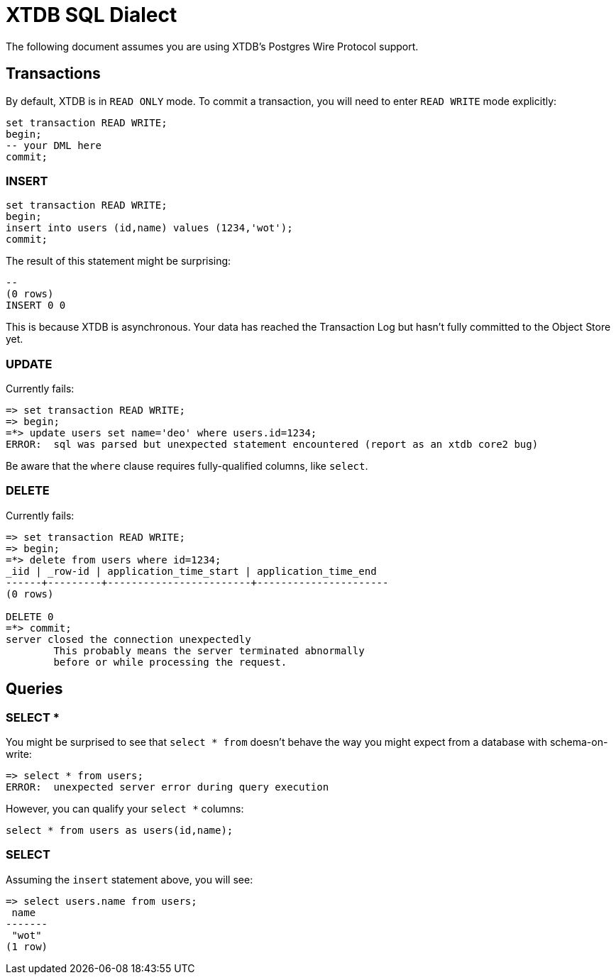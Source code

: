 = XTDB SQL Dialect

The following document assumes you are using XTDB's Postgres Wire Protocol support.


== Transactions

By default, XTDB is in `READ ONLY` mode.
To commit a transaction, you will need to enter `READ WRITE` mode explicitly:

[source,sql]
----
set transaction READ WRITE;
begin;
-- your DML here
commit;
----

=== INSERT

[source,sql]
----
set transaction READ WRITE;
begin;
insert into users (id,name) values (1234,'wot');
commit;
----

The result of this statement might be surprising:

----
--
(0 rows)
INSERT 0 0
----

This is because XTDB is asynchronous.
Your data has reached the Transaction Log but hasn't fully committed to the Object Store yet.

=== UPDATE

Currently fails:

[source,sh]
----
=> set transaction READ WRITE;
=> begin;
=*> update users set name='deo' where users.id=1234;
ERROR:  sql was parsed but unexpected statement encountered (report as an xtdb core2 bug)
----

Be aware that the `where` clause requires fully-qualified columns, like `select`.

=== DELETE

Currently fails:

[source,sh]
----
=> set transaction READ WRITE;
=> begin;
=*> delete from users where id=1234;
_iid | _row-id | application_time_start | application_time_end
------+---------+------------------------+----------------------
(0 rows)

DELETE 0
=*> commit;
server closed the connection unexpectedly
	This probably means the server terminated abnormally
	before or while processing the request.
----


== Queries

=== SELECT *

You might be surprised to see that `select * from` doesn't behave the way you might expect from a database with schema-on-write:

[source,sh]
----
=> select * from users;
ERROR:  unexpected server error during query execution
----

However, you can qualify your `select *` columns:

[source,sql]
----
select * from users as users(id,name);
----

=== SELECT

Assuming the `insert` statement above, you will see:

[source,sh]
----
=> select users.name from users;
 name
-------
 "wot"
(1 row)
----